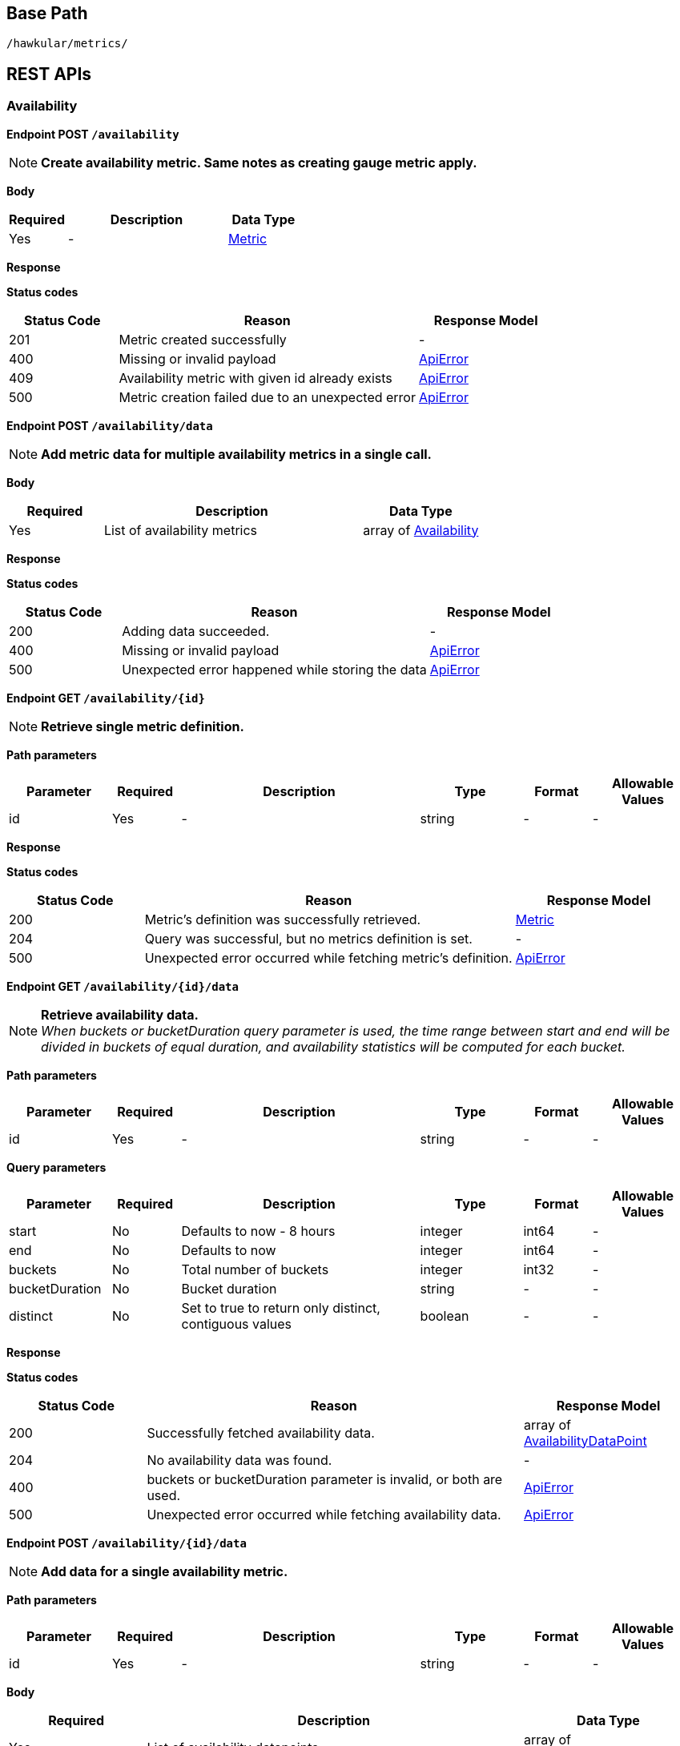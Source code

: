 
== Base Path
`/hawkular/metrics/`

== REST APIs


=== Availability


==============================================

[[POST__availability]]
*Endpoint POST `/availability`*

NOTE: *Create availability metric. Same notes as creating gauge metric apply.* +




*Body*

[cols="^20,55,^25", options="header"]
|=======================
|Required|Description|Data Type

|Yes|-|<<Metric>>

|=======================



*Response*

*Status codes*
[cols="^20,55,^25", options="header"]
|=======================
|Status Code|Reason|Response Model

|201|Metric created successfully|-
|400|Missing or invalid payload|<<ApiError>>
|409|Availability metric with given id already exists|<<ApiError>>
|500|Metric creation failed due to an unexpected error|<<ApiError>>

|=======================



==============================================




==============================================

[[POST__availability_data]]
*Endpoint POST `/availability/data`*

NOTE: *Add metric data for multiple availability metrics in a single call.* +




*Body*

[cols="^20,55,^25", options="header"]
|=======================
|Required|Description|Data Type

|Yes|List of availability metrics|array of <<Availability>>

|=======================



*Response*

*Status codes*
[cols="^20,55,^25", options="header"]
|=======================
|Status Code|Reason|Response Model

|200|Adding data succeeded.|-
|400|Missing or invalid payload|<<ApiError>>
|500|Unexpected error happened while storing the data|<<ApiError>>

|=======================



==============================================




==============================================

[[GET__availability__id_]]
*Endpoint GET `/availability/{id}`*

NOTE: *Retrieve single metric definition.* +




*Path parameters*

[cols="15,^10,35,^15,^10,^15", options="header"]
|=======================
|Parameter|Required|Description|Type|Format|Allowable Values

|id|Yes|-|string|-|-

|=======================



*Response*

*Status codes*
[cols="^20,55,^25", options="header"]
|=======================
|Status Code|Reason|Response Model

|200|Metric's definition was successfully retrieved.|<<Metric>>
|204|Query was successful, but no metrics definition is set.|-
|500|Unexpected error occurred while fetching metric's definition.|<<ApiError>>

|=======================



==============================================




==============================================

[[GET__availability__id__data]]
*Endpoint GET `/availability/{id}/data`*

NOTE: *Retrieve availability data.* +
_When buckets or bucketDuration query parameter is used, the time range between start and end will be divided in buckets of equal duration, and availability statistics will be computed for each bucket._



*Path parameters*

[cols="15,^10,35,^15,^10,^15", options="header"]
|=======================
|Parameter|Required|Description|Type|Format|Allowable Values

|id|Yes|-|string|-|-

|=======================



*Query parameters*

[cols="15,^10,35,^15,^10,^15", options="header"]
|=======================
|Parameter|Required|Description|Type|Format|Allowable Values

|start|No|Defaults to now - 8 hours|integer|int64|-
|end|No|Defaults to now|integer|int64|-
|buckets|No|Total number of buckets|integer|int32|-
|bucketDuration|No|Bucket duration|string|-|-
|distinct|No|Set to true to return only distinct, contiguous values|boolean|-|-

|=======================



*Response*

*Status codes*
[cols="^20,55,^25", options="header"]
|=======================
|Status Code|Reason|Response Model

|200|Successfully fetched availability data.|array of <<AvailabilityDataPoint>>
|204|No availability data was found.|-
|400|buckets or bucketDuration parameter is invalid, or both are used.|<<ApiError>>
|500|Unexpected error occurred while fetching availability data.|<<ApiError>>

|=======================



==============================================




==============================================

[[POST__availability__id__data]]
*Endpoint POST `/availability/{id}/data`*

NOTE: *Add data for a single availability metric.* +




*Path parameters*

[cols="15,^10,35,^15,^10,^15", options="header"]
|=======================
|Parameter|Required|Description|Type|Format|Allowable Values

|id|Yes|-|string|-|-

|=======================



*Body*

[cols="^20,55,^25", options="header"]
|=======================
|Required|Description|Data Type

|Yes|List of availability datapoints|array of <<AvailabilityDataPoint>>

|=======================



*Response*

*Status codes*
[cols="^20,55,^25", options="header"]
|=======================
|Status Code|Reason|Response Model

|200|Adding data succeeded.|-
|400|Missing or invalid payload|<<ApiError>>
|500|Unexpected error happened while storing the data|<<ApiError>>

|=======================



==============================================




==============================================

[[GET__availability__id__tags]]
*Endpoint GET `/availability/{id}/tags`*

NOTE: *Retrieve tags associated with the metric definition.* +




*Path parameters*

[cols="15,^10,35,^15,^10,^15", options="header"]
|=======================
|Parameter|Required|Description|Type|Format|Allowable Values

|id|Yes|-|string|-|-

|=======================



*Response*

*Status codes*
[cols="^20,55,^25", options="header"]
|=======================
|Status Code|Reason|Response Model

|200|Metric's tags were successfully retrieved.|object
|204|Query was successful, but no metrics were found.|-
|500|Unexpected error occurred while fetching metric's tags.|<<ApiError>>

|=======================



==============================================




==============================================

[[PUT__availability__id__tags]]
*Endpoint PUT `/availability/{id}/tags`*

NOTE: *Update tags associated with the metric definition.* +




*Path parameters*

[cols="15,^10,35,^15,^10,^15", options="header"]
|=======================
|Parameter|Required|Description|Type|Format|Allowable Values

|id|Yes|-|string|-|-

|=======================



*Body*

[cols="^20,55,^25", options="header"]
|=======================
|Required|Description|Data Type

|Yes|-|object

|=======================



*Response*

*Status codes*
[cols="^20,55,^25", options="header"]
|=======================
|Status Code|Reason|Response Model

|200|Metric's tags were successfully updated.|-
|500|Unexpected error occurred while updating metric's tags.|<<ApiError>>

|=======================



==============================================




==============================================

[[DELETE__availability__id__tags__tags_]]
*Endpoint DELETE `/availability/{id}/tags/{tags}`*

NOTE: *Delete tags associated with the metric definition.* +




*Path parameters*

[cols="15,^10,35,^15,^10,^15", options="header"]
|=======================
|Parameter|Required|Description|Type|Format|Allowable Values

|id|Yes|-|string|-|-
|tags|Yes|Tag list|string|-|-

|=======================



*Response*

*Status codes*
[cols="^20,55,^25", options="header"]
|=======================
|Status Code|Reason|Response Model

|200|Metric's tags were successfully deleted.|-
|400|Invalid tags|<<ApiError>>
|500|Unexpected error occurred while trying to delete metric's tags.|<<ApiError>>

|=======================



==============================================


=== Counter


==============================================

[[POST__counters]]
*Endpoint POST `/counters`*

NOTE: *Create counter metric. This operation also causes the rate to be calculated and persisted periodically after raw count data is persisted.* +
_Clients are not required to explicitly create a metric before storing data. Doing so however allows clients to prevent naming collisions and to specify tags and data retention._



*Body*

[cols="^20,55,^25", options="header"]
|=======================
|Required|Description|Data Type

|Yes|-|<<Metric>>

|=======================



*Response*

*Status codes*
[cols="^20,55,^25", options="header"]
|=======================
|Status Code|Reason|Response Model

|201|Metric created successfully|-
|400|Missing or invalid payload|<<ApiError>>
|409|Counter metric with given id already exists|<<ApiError>>
|500|Metric creation failed due to an unexpected error|<<ApiError>>

|=======================



==============================================




==============================================

[[POST__counters_data]]
*Endpoint POST `/counters/data`*

NOTE: *Add data points for multiple counters* +




*Body*

[cols="^20,55,^25", options="header"]
|=======================
|Required|Description|Data Type

|Yes|List of metrics|array of <<Counter>>

|=======================



*Response*

*Status codes*
[cols="^20,55,^25", options="header"]
|=======================
|Status Code|Reason|Response Model

|200|Adding data points succeeded.|-
|400|Missing or invalid payload|<<ApiError>>
|500|Unexpected error happened while storing the data points|<<ApiError>>

|=======================



==============================================




==============================================

[[GET__counters__id_]]
*Endpoint GET `/counters/{id}`*

NOTE: *Retrieve a counter definition* +




*Path parameters*

[cols="15,^10,35,^15,^10,^15", options="header"]
|=======================
|Parameter|Required|Description|Type|Format|Allowable Values

|id|Yes|-|string|-|-

|=======================



*Response*

*Status codes*
[cols="^20,55,^25", options="header"]
|=======================
|Status Code|Reason|Response Model

|200|Metric's definition was successfully retrieved.|<<Metric>>
|204|Query was successful, but no metrics definition is set.|-
|500|Unexpected error occurred while fetching metric's definition.|<<ApiError>>

|=======================



==============================================




==============================================

[[GET__counters__id__data]]
*Endpoint GET `/counters/{id}/data`*

NOTE: *Retrieve counter data points.* +
_When buckets or bucketDuration query parameter is used, the time range between start and end will be divided in buckets of equal duration, and metric statistics will be computed for each bucket._



*Path parameters*

[cols="15,^10,35,^15,^10,^15", options="header"]
|=======================
|Parameter|Required|Description|Type|Format|Allowable Values

|id|Yes|-|string|-|-

|=======================



*Query parameters*

[cols="15,^10,35,^15,^10,^15", options="header"]
|=======================
|Parameter|Required|Description|Type|Format|Allowable Values

|start|No|Defaults to now - 8 hours|integer|int64|-
|end|No|Defaults to now|integer|int64|-
|buckets|No|Total number of buckets|integer|int32|-
|bucketDuration|No|Bucket duration|string|-|-

|=======================



*Response*

*Status codes*
[cols="^20,55,^25", options="header"]
|=======================
|Status Code|Reason|Response Model

|200|Successfully fetched metric data.|array of <<CounterDataPoint>>
|204|No metric data was found.|-
|400|buckets or bucketDuration parameter is invalid, or both are used.|<<ApiError>>
|500|Unexpected error occurred while fetching metric data.|<<ApiError>>

|=======================



==============================================




==============================================

[[POST__counters__id__data]]
*Endpoint POST `/counters/{id}/data`*

NOTE: *Add data for a single counter* +




*Path parameters*

[cols="15,^10,35,^15,^10,^15", options="header"]
|=======================
|Parameter|Required|Description|Type|Format|Allowable Values

|id|Yes|-|string|-|-

|=======================



*Body*

[cols="^20,55,^25", options="header"]
|=======================
|Required|Description|Data Type

|Yes|List of data points containing timestamp and value|array of <<CounterDataPoint>>

|=======================



*Response*

*Status codes*
[cols="^20,55,^25", options="header"]
|=======================
|Status Code|Reason|Response Model

|200|Adding data succeeded.|-
|400|Missing or invalid payload|<<ApiError>>
|500|Unexpected error happened while storing the data|<<ApiError>>

|=======================



==============================================




==============================================

[[GET__counters__id__rate]]
*Endpoint GET `/counters/{id}/rate`*

NOTE: *Retrieve counter rate data points.* +
_When buckets or bucketDuration query parameter is used, the time range between start and end will be divided in buckets of equal duration, and metric statistics will be computed for each bucket._



*Path parameters*

[cols="15,^10,35,^15,^10,^15", options="header"]
|=======================
|Parameter|Required|Description|Type|Format|Allowable Values

|id|Yes|-|string|-|-

|=======================



*Query parameters*

[cols="15,^10,35,^15,^10,^15", options="header"]
|=======================
|Parameter|Required|Description|Type|Format|Allowable Values

|start|No|Defaults to now - 8 hours|integer|int64|-
|end|No|Defaults to now|integer|int64|-
|buckets|No|Total number of buckets|integer|int32|-
|bucketDuration|No|Bucket duration|string|-|-

|=======================



*Response*

*Status codes*
[cols="^20,55,^25", options="header"]
|=======================
|Status Code|Reason|Response Model

|200|Successfully fetched metric data.|array of <<GaugeDataPoint>>
|204|No metric data was found.|-
|400|buckets or bucketDuration parameter is invalid, or both are used.|<<ApiError>>
|500|Unexpected error occurred while fetching metric data.|<<ApiError>>

|=======================



==============================================




==============================================

[[GET__counters__id__tags]]
*Endpoint GET `/counters/{id}/tags`*

NOTE: *Retrieve tags associated with the metric definition.* +




*Path parameters*

[cols="15,^10,35,^15,^10,^15", options="header"]
|=======================
|Parameter|Required|Description|Type|Format|Allowable Values

|id|Yes|-|string|-|-

|=======================



*Response*

*Status codes*
[cols="^20,55,^25", options="header"]
|=======================
|Status Code|Reason|Response Model

|200|Metric's tags were successfully retrieved.|object
|204|Query was successful, but no metrics were found.|-
|500|Unexpected error occurred while fetching metric's tags.|<<ApiError>>

|=======================



==============================================




==============================================

[[PUT__counters__id__tags]]
*Endpoint PUT `/counters/{id}/tags`*

NOTE: *Update tags associated with the metric definition.* +




*Path parameters*

[cols="15,^10,35,^15,^10,^15", options="header"]
|=======================
|Parameter|Required|Description|Type|Format|Allowable Values

|id|Yes|-|string|-|-

|=======================



*Body*

[cols="^20,55,^25", options="header"]
|=======================
|Required|Description|Data Type

|Yes|-|object

|=======================



*Response*

*Status codes*
[cols="^20,55,^25", options="header"]
|=======================
|Status Code|Reason|Response Model

|200|Metric's tags were successfully updated.|-
|500|Unexpected error occurred while updating metric's tags.|<<ApiError>>

|=======================



==============================================




==============================================

[[DELETE__counters__id__tags__tags_]]
*Endpoint DELETE `/counters/{id}/tags/{tags}`*

NOTE: *Delete tags associated with the metric definition.* +




*Path parameters*

[cols="15,^10,35,^15,^10,^15", options="header"]
|=======================
|Parameter|Required|Description|Type|Format|Allowable Values

|id|Yes|-|string|-|-
|tags|Yes|Tag list|string|-|-

|=======================



*Response*

*Status codes*
[cols="^20,55,^25", options="header"]
|=======================
|Status Code|Reason|Response Model

|200|Metric's tags were successfully deleted.|-
|400|Invalid tags|<<ApiError>>
|500|Unexpected error occurred while trying to delete metric's tags.|<<ApiError>>

|=======================



==============================================


=== Gauge


==============================================

[[POST__gauges]]
*Endpoint POST `/gauges`*

NOTE: *Create gauge metric.* +
_Clients are not required to explicitly create a metric before storing data. Doing so however allows clients to prevent naming collisions and to specify tags and data retention._



*Body*

[cols="^20,55,^25", options="header"]
|=======================
|Required|Description|Data Type

|Yes|-|<<Metric>>

|=======================



*Response*

*Status codes*
[cols="^20,55,^25", options="header"]
|=======================
|Status Code|Reason|Response Model

|201|Metric created successfully|-
|400|Missing or invalid payload|<<ApiError>>
|409|Gauge metric with given id already exists|<<ApiError>>
|500|Metric creation failed due to an unexpected error|<<ApiError>>

|=======================



==============================================




==============================================

[[POST__gauges_data]]
*Endpoint POST `/gauges/data`*

NOTE: *Add data for multiple gauge metrics in a single call.* +




*Body*

[cols="^20,55,^25", options="header"]
|=======================
|Required|Description|Data Type

|Yes|List of metrics|array of <<Gauge>>

|=======================



*Response*

*Status codes*
[cols="^20,55,^25", options="header"]
|=======================
|Status Code|Reason|Response Model

|200|Adding data succeeded.|-
|400|Missing or invalid payload|<<ApiError>>
|500|Unexpected error happened while storing the data|<<ApiError>>

|=======================



==============================================




==============================================

[[GET__gauges__id_]]
*Endpoint GET `/gauges/{id}`*

NOTE: *Retrieve single metric definition.* +




*Path parameters*

[cols="15,^10,35,^15,^10,^15", options="header"]
|=======================
|Parameter|Required|Description|Type|Format|Allowable Values

|id|Yes|-|string|-|-

|=======================



*Response*

*Status codes*
[cols="^20,55,^25", options="header"]
|=======================
|Status Code|Reason|Response Model

|200|Metric's definition was successfully retrieved.|<<Metric>>
|204|Query was successful, but no metrics definition is set.|-
|500|Unexpected error occurred while fetching metric's definition.|<<ApiError>>

|=======================



==============================================




==============================================

[[GET__gauges__id__data]]
*Endpoint GET `/gauges/{id}/data`*

NOTE: *Retrieve gauge data.* +
_When buckets or bucketDuration query parameter is used, the time range between start and end will be divided in buckets of equal duration, and metric statistics will be computed for each bucket._



*Path parameters*

[cols="15,^10,35,^15,^10,^15", options="header"]
|=======================
|Parameter|Required|Description|Type|Format|Allowable Values

|id|Yes|-|string|-|-

|=======================



*Query parameters*

[cols="15,^10,35,^15,^10,^15", options="header"]
|=======================
|Parameter|Required|Description|Type|Format|Allowable Values

|start|No|Defaults to now - 8 hours|integer|int64|-
|end|No|Defaults to now|integer|int64|-
|buckets|No|Total number of buckets|integer|int32|-
|bucketDuration|No|Bucket duration|string|-|-

|=======================



*Response*

*Status codes*
[cols="^20,55,^25", options="header"]
|=======================
|Status Code|Reason|Response Model

|200|Successfully fetched metric data.|array of <<GaugeDataPoint>>
|204|No metric data was found.|-
|400|buckets or bucketDuration parameter is invalid, or both are used.|<<ApiError>>
|500|Unexpected error occurred while fetching metric data.|<<ApiError>>

|=======================



==============================================




==============================================

[[POST__gauges__id__data]]
*Endpoint POST `/gauges/{id}/data`*

NOTE: *Add data for a single gauge metric.* +




*Path parameters*

[cols="15,^10,35,^15,^10,^15", options="header"]
|=======================
|Parameter|Required|Description|Type|Format|Allowable Values

|id|Yes|-|string|-|-

|=======================



*Body*

[cols="^20,55,^25", options="header"]
|=======================
|Required|Description|Data Type

|Yes|List of datapoints containing timestamp and value|array of <<GaugeDataPoint>>

|=======================



*Response*

*Status codes*
[cols="^20,55,^25", options="header"]
|=======================
|Status Code|Reason|Response Model

|200|Adding data succeeded.|-
|400|Missing or invalid payload|<<ApiError>>
|500|Unexpected error happened while storing the data|<<ApiError>>

|=======================



==============================================




==============================================

[[GET__gauges__id__periods]]
*Endpoint GET `/gauges/{id}/periods`*

NOTE: *Retrieve periods for which the condition holds true for each consecutive data point.* +




*Path parameters*

[cols="15,^10,35,^15,^10,^15", options="header"]
|=======================
|Parameter|Required|Description|Type|Format|Allowable Values

|id|Yes|-|string|-|-

|=======================



*Query parameters*

[cols="15,^10,35,^15,^10,^15", options="header"]
|=======================
|Parameter|Required|Description|Type|Format|Allowable Values

|start|No|Defaults to now - 8 hours|integer|int64|-
|end|No|Defaults to now|integer|int64|-
|threshold|Yes|A threshold against which values are compared|number|double|-
|op|Yes|A comparison operation to perform between values and the threshold.|string|-|ge, gte, lt, lte, eq, neq

|=======================



*Response*

*Status codes*
[cols="^20,55,^25", options="header"]
|=======================
|Status Code|Reason|Response Model

|200|Successfully fetched periods.|array of object
|204|No data was found.|-
|400|Missing or invalid query parameters|<<ApiError>>

|=======================



==============================================




==============================================

[[GET__gauges__id__tags]]
*Endpoint GET `/gauges/{id}/tags`*

NOTE: *Retrieve tags associated with the metric definition.* +




*Path parameters*

[cols="15,^10,35,^15,^10,^15", options="header"]
|=======================
|Parameter|Required|Description|Type|Format|Allowable Values

|id|Yes|-|string|-|-

|=======================



*Response*

*Status codes*
[cols="^20,55,^25", options="header"]
|=======================
|Status Code|Reason|Response Model

|200|Metric's tags were successfully retrieved.|object
|204|Query was successful, but no metrics were found.|-
|500|Unexpected error occurred while fetching metric's tags.|<<ApiError>>

|=======================



==============================================




==============================================

[[PUT__gauges__id__tags]]
*Endpoint PUT `/gauges/{id}/tags`*

NOTE: *Update tags associated with the metric definition.* +




*Path parameters*

[cols="15,^10,35,^15,^10,^15", options="header"]
|=======================
|Parameter|Required|Description|Type|Format|Allowable Values

|id|Yes|-|string|-|-

|=======================



*Body*

[cols="^20,55,^25", options="header"]
|=======================
|Required|Description|Data Type

|Yes|-|object

|=======================



*Response*

*Status codes*
[cols="^20,55,^25", options="header"]
|=======================
|Status Code|Reason|Response Model

|200|Metric's tags were successfully updated.|-
|500|Unexpected error occurred while updating metric's tags.|<<ApiError>>

|=======================



==============================================




==============================================

[[DELETE__gauges__id__tags__tags_]]
*Endpoint DELETE `/gauges/{id}/tags/{tags}`*

NOTE: *Delete tags associated with the metric definition.* +




*Path parameters*

[cols="15,^10,35,^15,^10,^15", options="header"]
|=======================
|Parameter|Required|Description|Type|Format|Allowable Values

|id|Yes|-|string|-|-
|tags|Yes|Tag list|string|-|-

|=======================



*Response*

*Status codes*
[cols="^20,55,^25", options="header"]
|=======================
|Status Code|Reason|Response Model

|200|Metric's tags were successfully deleted.|-
|400|Invalid tags|<<ApiError>>
|500|Unexpected error occurred while trying to delete metric's tags.|<<ApiError>>

|=======================



==============================================


=== Metric


==============================================

[[GET__metrics]]
*Endpoint GET `/metrics`*

NOTE: *Find tenant's metric definitions.* +
_Does not include any metric values._



*Query parameters*

[cols="15,^10,35,^15,^10,^15", options="header"]
|=======================
|Parameter|Required|Description|Type|Format|Allowable Values

|type|No|Queried metric type|string|-|gauge, availability, counter
|tags|No|List of tags filters|string|-|-

|=======================



*Response*

*Status codes*
[cols="^20,55,^25", options="header"]
|=======================
|Status Code|Reason|Response Model

|200|Successfully retrieved at least one metric definition.|array of <<Metric>>
|204|No metrics found.|-
|400|Invalid type parameter type.|<<ApiError>>
|500|Failed to retrieve metrics due to unexpected error.|<<ApiError>>

|=======================



==============================================




==============================================

[[POST__metrics]]
*Endpoint POST `/metrics`*

NOTE: *Create metric.* +
_Clients are not required to explicitly create a metric before storing data. Doing so however allows clients to prevent naming collisions and to specify tags and data retention._



*Body*

[cols="^20,55,^25", options="header"]
|=======================
|Required|Description|Data Type

|Yes|-|<<Metric>>

|=======================



*Response*

*Status codes*
[cols="^20,55,^25", options="header"]
|=======================
|Status Code|Reason|Response Model

|201|Metric created successfully|-
|400|Missing or invalid payload|<<ApiError>>
|409|Metric with given id already exists|<<ApiError>>
|500|Metric creation failed due to an unexpected error|<<ApiError>>

|=======================



==============================================




==============================================

[[POST__metrics_data]]
*Endpoint POST `/metrics/data`*

NOTE: *Add data for multiple metrics in a single call.* +




*Body*

[cols="^20,55,^25", options="header"]
|=======================
|Required|Description|Data Type

|Yes|List of metrics|<<MixedMetricsRequest>>

|=======================



*Response*

*Status codes*
[cols="^20,55,^25", options="header"]
|=======================
|Status Code|Reason|Response Model

|200|Adding data succeeded.|-
|400|Missing or invalid payload.|<<ApiError>>
|500|Unexpected error happened while storing the data|<<ApiError>>

|=======================



==============================================


=== Tenant


==============================================

[[GET__tenants]]
*Endpoint GET `/tenants`*

NOTE: *Returns a list of tenants.* +




*Response*

*Status codes*
[cols="^20,55,^25", options="header"]
|=======================
|Status Code|Reason|Response Model

|200|Returned a list of tenants successfully.|array of <<Tenant>>
|204|No tenants were found.|-
|500|Unexpected error occurred while fetching tenants.|<<ApiError>>

|=======================



==============================================




==============================================

[[POST__tenants]]
*Endpoint POST `/tenants`*

NOTE: *Create a new tenant.* +
_Clients are not required to create explicitly create a tenant before starting to store metric data. It is recommended to do so however to ensure that there are no tenant id naming collisions and to provide default data retention settings._



*Body*

[cols="^20,55,^25", options="header"]
|=======================
|Required|Description|Data Type

|Yes|-|<<Tenant>>

|=======================



*Response*

*Status codes*
[cols="^20,55,^25", options="header"]
|=======================
|Status Code|Reason|Response Model

|201|Tenant has been succesfully created.|-
|400|Missing or invalid retention properties. |<<ApiError>>
|409|Given tenant id has already been created.|<<ApiError>>
|500|An unexpected error occured while trying to create a tenant.|<<ApiError>>

|=======================



==============================================


== Data Types



[[ApiError]]
=== ApiError
[cols="15,^10,35,^15,^10,^15", options="header"]
|=======================
|Name|Required|Description|Type|Format|Allowable Values

|errorMsg|Yes|Detailed error message of what happened|string|-|-

|=======================


[[Availability]]
=== Availability
[cols="15,^10,35,^15,^10,^15", options="header"]
|=======================
|Name|Required|Description|Type|Format|Allowable Values

|data|No|Availability data points|array of <<AvailabilityDataPoint>>|-|-
|id|Yes|Identifier of the metric|string|-|-

|=======================


[[AvailabilityDataPoint]]
=== AvailabilityDataPoint
[cols="15,^10,35,^15,^10,^15", options="header"]
|=======================
|Name|Required|Description|Type|Format|Allowable Values

|timestamp|Yes|-|integer|int64|-
|value|Yes|-|string|-|up, down, unknown

|=======================


[[Counter]]
=== Counter
[cols="15,^10,35,^15,^10,^15", options="header"]
|=======================
|Name|Required|Description|Type|Format|Allowable Values

|data|No|Counter data points|array of <<CounterDataPoint>>|-|-
|id|Yes|Identifier of the metric|string|-|-

|=======================


[[CounterDataPoint]]
=== CounterDataPoint
[cols="15,^10,35,^15,^10,^15", options="header"]
|=======================
|Name|Required|Description|Type|Format|Allowable Values

|timestamp|Yes|-|integer|int64|-
|value|Yes|-|integer|int64|-

|=======================


[[Gauge]]
=== Gauge
[cols="15,^10,35,^15,^10,^15", options="header"]
|=======================
|Name|Required|Description|Type|Format|Allowable Values

|data|No|Gauge data points|array of <<GaugeDataPoint>>|-|-
|id|Yes|Identifier of the metric|string|-|-

|=======================


[[GaugeDataPoint]]
=== GaugeDataPoint
[cols="15,^10,35,^15,^10,^15", options="header"]
|=======================
|Name|Required|Description|Type|Format|Allowable Values

|timestamp|Yes|-|integer|int64|-
|value|Yes|-|number|double|-

|=======================


[[Metric]]
=== Metric
[cols="15,^10,35,^15,^10,^15", options="header"]
|=======================
|Name|Required|Description|Type|Format|Allowable Values

|dataRetention|No|How long, in days, a data point of this metric stays in the system after it is stored|integer|int32|-
|id|Yes|Identifier of the metric|string|-|-
|tags|No|Metric tags|object|-|-
|tenantId|No|Identifier of the tenant|string|-|-
|type|No|Metric type|string|-|gauge, availability, counter

|=======================


[[MixedMetricsRequest]]
=== MixedMetricsRequest
[cols="15,^10,35,^15,^10,^15", options="header"]
|=======================
|Name|Required|Description|Type|Format|Allowable Values

|availabilities|No|-|array of <<Availability>>|-|-
|counters|No|-|array of <<Counter>>|-|-
|gauges|No|-|array of <<Gauge>>|-|-

|=======================


[[Tenant]]
=== Tenant
[cols="15,^10,35,^15,^10,^15", options="header"]
|=======================
|Name|Required|Description|Type|Format|Allowable Values

|id|Yes|Identifier of the tenant|string|-|-
|retentions|No|Retention settings for metrics, expressed in days|object|-|-

|=======================


